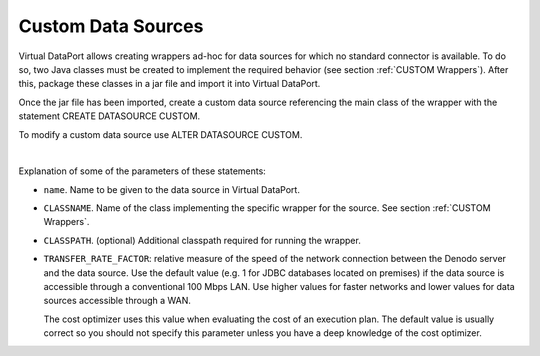 ===================
Custom Data Sources
===================

Virtual DataPort allows creating wrappers ad-hoc for data sources for
which no standard connector is available. To do so, two Java classes
must be created to implement the required behavior (see section :ref:`CUSTOM
Wrappers`). After this, package these classes in a jar file and import it into Virtual DataPort.

Once the jar file has been imported, create a custom data source referencing the main class of the wrapper with the statement CREATE DATASOURCE CUSTOM.

.. code-block:: bnf
   :caption: Syntax of the CREATE DATASOURCE CUSTOM statement
   :name: Syntax of the CREATE DATASOURCE CUSTOM statement

   CREATE [ OR REPLACE ] DATASOURCE CUSTOM <name:identifier>
       [ FOLDER = <literal> ]
       CLASSNAME = <class name:literal>
       [ CLASSPATH = <classPath:literal> [ <classPath:literal> ]* ]
       [ JARS = <jar name:literal> [, <jar name:literal>]* ]
       [ TRANSFER_RATE_FACTOR = <double value> ]
       [ DESCRIPTION = <literal> ]

To modify a custom data source use ALTER DATASOURCE CUSTOM.

.. code-block:: bnf
   :caption: Syntax of the ALTER DATASOURCE CUSTOM statement
   :name: Syntax of the ALTER DATASOURCE CUSTOM statement

   ALTER DATASOURCE CUSTOM <name:identifier>
       [ CLASSNAME = <class name:literal> ]
       [ CLASSPATH = <classPath:literal> ]
       [ JARS = <jar name:literal> [, <jar name:literal>]* ]
       [ TRANSFER_RATE_FACTOR = <double value> ]
       [ DESCRIPTION = <literal> ]


|

Explanation of some of the parameters of these statements:

-  ``name``. Name to be given to the data source in Virtual DataPort.
-  ``CLASSNAME``. Name of the class implementing the specific wrapper
   for the source. See section :ref:`CUSTOM Wrappers`.
-  ``CLASSPATH``. (optional) Additional classpath required for running
   the wrapper.
-  ``TRANSFER_RATE_FACTOR``: relative measure of the speed of the network connection between the Denodo server and the data source. Use the default value (e.g. 1 for JDBC databases located on premises) if the data source is accessible through a conventional 100 Mbps LAN. Use higher values for faster networks and lower values for data sources accessible through a WAN.
   
   The cost optimizer uses this value when evaluating the cost of an execution plan. The default value is usually correct so you should not specify this parameter unless you have a deep knowledge of the cost optimizer. 
